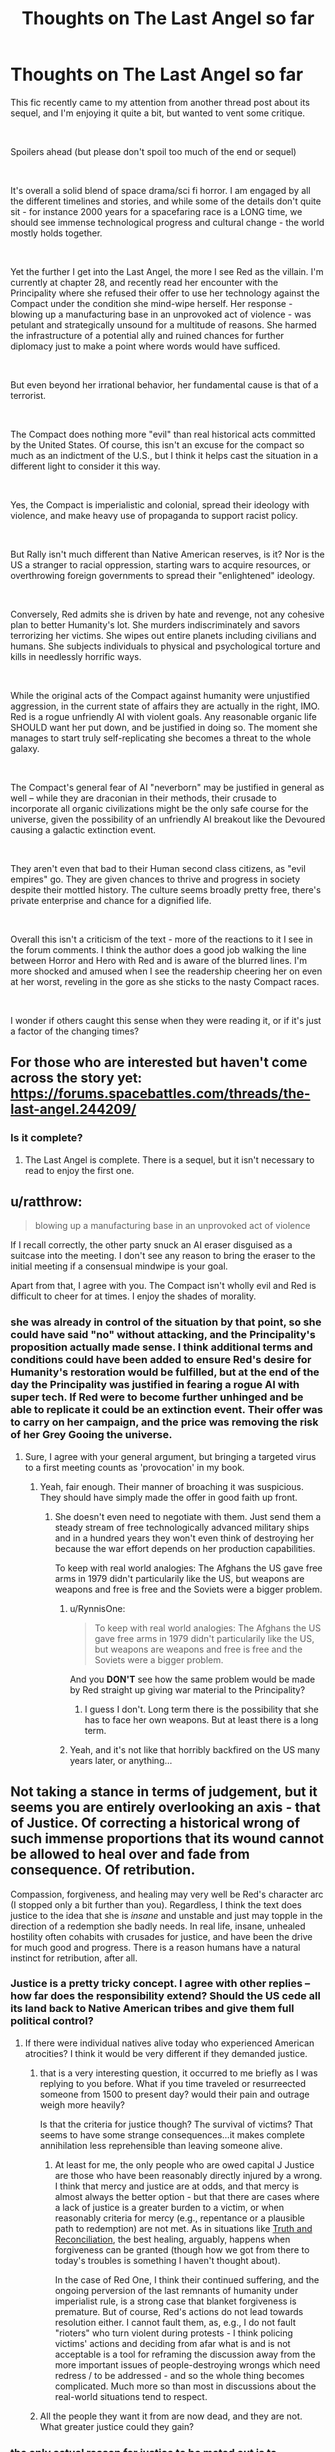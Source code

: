 #+TITLE: Thoughts on The Last Angel so far

* Thoughts on The Last Angel so far
:PROPERTIES:
:Author: wren42
:Score: 17
:DateUnix: 1538667142.0
:DateShort: 2018-Oct-04
:END:
This fic recently came to my attention from another thread post about its sequel, and I'm enjoying it quite a bit, but wanted to vent some critique.

​

Spoilers ahead (but please don't spoil too much of the end or sequel)

​

It's overall a solid blend of space drama/sci fi horror. I am engaged by all the different timelines and stories, and while some of the details don't quite sit - for instance 2000 years for a spacefaring race is a LONG time, we should see immense technological progress and cultural change - the world mostly holds together.

​

Yet the further I get into the Last Angel, the more I see Red as the villain. I'm currently at chapter 28, and recently read her encounter with the Principality where she refused their offer to use her technology against the Compact under the condition she mind-wipe herself. Her response - blowing up a manufacturing base in an unprovoked act of violence - was petulant and strategically unsound for a multitude of reasons. She harmed the infrastructure of a potential ally and ruined chances for further diplomacy just to make a point where words would have sufficed.

​

But even beyond her irrational behavior, her fundamental cause is that of a terrorist.

​

The Compact does nothing more "evil" than real historical acts committed by the United States. Of course, this isn't an excuse for the compact so much as an indictment of the U.S., but I think it helps cast the situation in a different light to consider it this way.

​

Yes, the Compact is imperialistic and colonial, spread their ideology with violence, and make heavy use of propaganda to support racist policy.

​

But Rally isn't much different than Native American reserves, is it? Nor is the US a stranger to racial oppression, starting wars to acquire resources, or overthrowing foreign governments to spread their "enlightened" ideology.

​

Conversely, Red admits she is driven by hate and revenge, not any cohesive plan to better Humanity's lot. She murders indiscriminately and savors terrorizing her victims. She wipes out entire planets including civilians and humans. She subjects individuals to physical and psychological torture and kills in needlessly horrific ways.

​

While the original acts of the Compact against humanity were unjustified aggression, in the current state of affairs they are actually in the right, IMO. Red is a rogue unfriendly AI with violent goals. Any reasonable organic life SHOULD want her put down, and be justified in doing so. The moment she manages to start truly self-replicating she becomes a threat to the whole galaxy.

​

The Compact's general fear of AI "neverborn" may be justified in general as well -- while they are draconian in their methods, their crusade to incorporate all organic civilizations might be the only safe course for the universe, given the possibility of an unfriendly AI breakout like the Devoured causing a galactic extinction event.

​

They aren't even that bad to their Human second class citizens, as "evil empires" go. They are given chances to thrive and progress in society despite their mottled history. The culture seems broadly pretty free, there's private enterprise and chance for a dignified life.

​

Overall this isn't a criticism of the text - more of the reactions to it I see in the forum comments. I think the author does a good job walking the line between Horror and Hero with Red and is aware of the blurred lines. I'm more shocked and amused when I see the readership cheering her on even at her worst, reveling in the gore as she sticks to the nasty Compact races.

​

I wonder if others caught this sense when they were reading it, or if it's just a factor of the changing times?


** For those who are interested but haven't come across the story yet: [[https://forums.spacebattles.com/threads/the-last-angel.244209/]]
:PROPERTIES:
:Author: loimprevisto
:Score: 18
:DateUnix: 1538671917.0
:DateShort: 2018-Oct-04
:END:

*** Is it complete?
:PROPERTIES:
:Author: distributed
:Score: 2
:DateUnix: 1538685677.0
:DateShort: 2018-Oct-05
:END:

**** The Last Angel is complete. There is a sequel, but it isn't necessary to read to enjoy the first one.
:PROPERTIES:
:Author: kraryal
:Score: 8
:DateUnix: 1538686236.0
:DateShort: 2018-Oct-05
:END:


** u/ratthrow:
#+begin_quote
  blowing up a manufacturing base in an unprovoked act of violence
#+end_quote

If I recall correctly, the other party snuck an AI eraser disguised as a suitcase into the meeting. I don't see any reason to bring the eraser to the initial meeting if a consensual mindwipe is your goal.

Apart from that, I agree with you. The Compact isn't wholly evil and Red is difficult to cheer for at times. I enjoy the shades of morality.
:PROPERTIES:
:Author: ratthrow
:Score: 18
:DateUnix: 1538667843.0
:DateShort: 2018-Oct-04
:END:

*** she was already in control of the situation by that point, so she could have said "no" without attacking, and the Principality's proposition actually made sense. I think additional terms and conditions could have been added to ensure Red's desire for Humanity's restoration would be fulfilled, but at the end of the day the Principality was justified in fearing a rogue AI with super tech. If Red were to become further unhinged and be able to replicate it could be an extinction event. Their offer was to carry on her campaign, and the price was removing the risk of her Grey Gooing the universe.
:PROPERTIES:
:Author: wren42
:Score: 3
:DateUnix: 1538684046.0
:DateShort: 2018-Oct-04
:END:

**** Sure, I agree with your general argument, but bringing a targeted virus to a first meeting counts as 'provocation' in my book.
:PROPERTIES:
:Author: ratthrow
:Score: 11
:DateUnix: 1538684967.0
:DateShort: 2018-Oct-04
:END:

***** Yeah, fair enough. Their manner of broaching it was suspicious. They should have simply made the offer in good faith up front.
:PROPERTIES:
:Author: wren42
:Score: 3
:DateUnix: 1538688640.0
:DateShort: 2018-Oct-05
:END:

****** She doesn't even need to negotiate with them. Just send them a steady stream of free technologically advanced military ships and in a hundred years they won't even think of destroying her because the war effort depends on her production capabilities.

To keep with real world analogies: The Afghans the US gave free arms in 1979 didn't particularily like the US, but weapons are weapons and free is free and the Soviets were a bigger problem.
:PROPERTIES:
:Author: tobias3
:Score: 3
:DateUnix: 1538733130.0
:DateShort: 2018-Oct-05
:END:

******* u/RynnisOne:
#+begin_quote
  To keep with real world analogies: The Afghans the US gave free arms in 1979 didn't particularily like the US, but weapons are weapons and free is free and the Soviets were a bigger problem.
#+end_quote

And you *DON'T* see how the same problem would be made by Red straight up giving war material to the Principality?
:PROPERTIES:
:Author: RynnisOne
:Score: 2
:DateUnix: 1538735379.0
:DateShort: 2018-Oct-05
:END:

******** I guess I don't. Long term there is the possibility that she has to face her own weapons. But at least there is a long term.
:PROPERTIES:
:Author: tobias3
:Score: 1
:DateUnix: 1538926629.0
:DateShort: 2018-Oct-07
:END:


******* Yeah, and it's not like that horribly backfired on the US many years later, or anything...
:PROPERTIES:
:Author: abcd_z
:Score: 1
:DateUnix: 1538848273.0
:DateShort: 2018-Oct-06
:END:


** Not taking a stance in terms of judgement, but it seems you are entirely overlooking an axis - that of Justice. Of correcting a historical wrong of such immense proportions that its wound cannot be allowed to heal over and fade from consequence. Of retribution.

Compassion, forgiveness, and healing may very well be Red's character arc (I stopped only a bit further than you). Regardless, I think the text does justice to the idea that she is /insane/ and unstable and just may topple in the direction of a redemption she badly needs. In real life, insane, unhealed hostility often cohabits with crusades for justice, and have been the drive for much good and progress. There is a reason humans have a natural instinct for retribution, after all.
:PROPERTIES:
:Author: NoYouTryAnother
:Score: 10
:DateUnix: 1538672297.0
:DateShort: 2018-Oct-04
:END:

*** Justice is a pretty tricky concept. I agree with other replies -- how far does the responsibility extend? Should the US cede all its land back to Native American tribes and give them full political control?
:PROPERTIES:
:Author: wren42
:Score: 5
:DateUnix: 1538686424.0
:DateShort: 2018-Oct-05
:END:

**** If there were individual natives alive today who experienced American atrocities? I think it would be very different if they demanded justice.
:PROPERTIES:
:Author: NoYouTryAnother
:Score: 2
:DateUnix: 1538687253.0
:DateShort: 2018-Oct-05
:END:

***** that is a very interesting question, it occurred to me briefly as I was replying to you before. What if you time traveled or resurreected someone from 1500 to present day? would their pain and outrage weigh more heavily?

Is that the criteria for justice though? The survival of victims? That seems to have some strange consequences...it makes complete annihilation less reprehensible than leaving someone alive.
:PROPERTIES:
:Author: wren42
:Score: 1
:DateUnix: 1538688587.0
:DateShort: 2018-Oct-05
:END:

****** At least for me, the only people who are owed capital J Justice are those who have been reasonably directly injured by a wrong. I think that mercy and justice are at odds, and that mercy is almost always the better option - but that there are cases where a lack of justice is a greater burden to a victim, or when reasonably criteria for mercy (e.g., repentance or a plausible path to redemption) are not met. As in situations like [[https://en.wikipedia.org/wiki/Truth_and_reconciliation_commission][Truth and Reconciliation]], the best healing, arguably, happens when forgiveness can be granted (though how we got from there to today's troubles is something I haven't thought about).

In the case of Red One, I think their continued suffering, and the ongoing perversion of the last remnants of humanity under imperialist rule, is a strong case that blanket forgiveness is premature. But of course, Red's actions do not lead towards resolution either. I cannot fault them, as, e.g., I do not fault "rioters" who turn violent during protests - I think policing victims' actions and deciding from afar what is and is not acceptable is a tool for reframing the discussion away from the more important issues of people-destroying wrongs which need redress / to be addressed - and so the whole thing becomes complicated. Much more so than most in discussions about the real-world situations tend to respect.
:PROPERTIES:
:Author: NoYouTryAnother
:Score: 3
:DateUnix: 1538695431.0
:DateShort: 2018-Oct-05
:END:


***** All the people they want it from are now dead, and they are not. What greater justice could they gain?
:PROPERTIES:
:Author: RynnisOne
:Score: 1
:DateUnix: 1538735620.0
:DateShort: 2018-Oct-05
:END:


*** the only actual reason for justice to be meted out is to disincentivize repeat transgression - so in this case, the compact should face justice if the goal is to stop them from subjugating more species. Since OP argues that they are acting correctly in this ("only safe course for the universe") disincentivizing that kind of behaviour would run directly contrary to OP's take. Thus, I'd say the issue of justice is not accidentally left out, but rather ignored on purpose as it would be unhelpful.

Now of course Red One might disagree, but that doesn't change the neutral-observer PoV that OP represents. Of course the rampant AI thinks she is right in her actions, everyone always does.

(Disclaimer: I am not OP, and don't entirely agree with their take, merely continuing the thought process.)
:PROPERTIES:
:Author: elysian_field_day
:Score: 5
:DateUnix: 1538678689.0
:DateShort: 2018-Oct-04
:END:

**** Justice is subjective. The reason the author doesn't go into it is because they'd rather tell a good story than get lost in the swamps of philosophy and interpretations of morality.

Besides, the assumption is false. The Compact is provably NOT the only safe course for the universe. The Principality is equally against AI, and has a different governmental system. The only difference in power between it and the Compact is that the Compact started several centuries sooner and has been aggressive about conquering other species rather than slowly integrating them.

The fact that the author also indicated the Compact will get utterly trounced if the Naiads (semi-spoiler, the name alone is meaningless unless you know) decide to migrate through their territory also proves they aren't the best or only option.
:PROPERTIES:
:Author: RynnisOne
:Score: 2
:DateUnix: 1538735822.0
:DateShort: 2018-Oct-05
:END:


*** Justice after two thousand years? Should the Celts demand restitutions of today's Germany?
:PROPERTIES:
:Score: 2
:DateUnix: 1538677228.0
:DateShort: 2018-Oct-04
:END:

**** Two thousands years after the fall of the Compact, shall they demand restitution from Red?
:PROPERTIES:
:Author: RynnisOne
:Score: 5
:DateUnix: 1538678520.0
:DateShort: 2018-Oct-04
:END:


*** I think you just gave a good argument against justice
:PROPERTIES:
:Author: Ev0nix
:Score: 1
:DateUnix: 1541373099.0
:DateShort: 2018-Nov-05
:END:


** Oh yeah no, there's definitely a side of the story where Red is the villain, a terrorist out for revenge.

As you get to know more of the history of everything - there's a chapter with a Triarch that covers a lot of the history - you get a lot more sympathy for who everyone /was/, and a lot less for who they /are/.

I also don't remember Red going after civvies for the sake of it; /everything/ feeds into her larger goal. She fakes the torture a lot, and doesn't fake it all the time, but it's basically always for bait and/or psyops.

She's also kind of stuck. The Compact has absolute control over Rally, and if Red tries to break or help it, they'll kill their hostage.

Everything else is spoilers :D
:PROPERTIES:
:Author: narfanator
:Score: 8
:DateUnix: 1538673514.0
:DateShort: 2018-Oct-04
:END:

*** That side is mostly perception. She isn't by any means a terrorist, merely a very well equipped guerilla.

Of course, the Rally thing is part of that, because that 'hostage' means she can't just go nuts and attack their homeworlds... but also means they can't kill off Rally unless they /want/ her to attack their homeworlds. It's a little Catch 22 that keeps both sides about as honest and honorable as can be, given the setting.

EDIT: Note that, in the sequel (Last Angel Ascension) she /VERY MUCH/ qualifies as a Terrorist. My above post refers to the original story.
:PROPERTIES:
:Author: RynnisOne
:Score: 5
:DateUnix: 1538678647.0
:DateShort: 2018-Oct-04
:END:

**** She's very rarely used terror tactics on screen, but she uses them occasionally to discourage Compact companies from operating in, I think it was, the Black Veil, and the former human territories.

And yeah, due to the first story taking place mostly in two location (whatever that original system was, and Sol), not a lot of opportunity for Red to fuck with the Compact.
:PROPERTIES:
:Author: narfanator
:Score: 6
:DateUnix: 1538679147.0
:DateShort: 2018-Oct-04
:END:


** To add to some other points, I would add that not only did the Compact successfully perform genocide on the human race, the story strongly hints that the Compact is culturally indoctrinating humans in addition to running a breeding program to ensure obedience.

On that scale of deliberate, targeted killing, Red's planetary destruction is more on the level of collateral damage. She had a target and everybody else was unlucky enough to be in the same planet, since a star sear is hardly a pinpoint weapon.

On the other hand, if Rally didn't exist as a hostage, I suspect that Red would happily go genocidal.
:PROPERTIES:
:Author: reilwin
:Score: 7
:DateUnix: 1538697288.0
:DateShort: 2018-Oct-05
:END:


** Yea, it's not just Red herself, but also her allies. In the book [[#s][spoiler]]. We're /supposed/ to find her morally questionable.\\
But Spacebattles... is kind of a special place. I wasn't there back then, but I strongly suspect that most of the people who revered Worm's Taylor as a memetic goddess of escalation without considering her frequently crossing lines frequent spacebattles.
:PROPERTIES:
:Score: 10
:DateUnix: 1538677411.0
:DateShort: 2018-Oct-04
:END:

*** Clearly I'm one of those people, as when you read Worm and see absolutely /everyone else/ crossing the lines, it's pointless to expect her to be the only one who doesn't.

Utopian dreams die lonely deaths in Dystopian worlds.
:PROPERTIES:
:Author: RynnisOne
:Score: 13
:DateUnix: 1538678773.0
:DateShort: 2018-Oct-04
:END:


*** heh, good point re: worm.
:PROPERTIES:
:Author: wren42
:Score: 2
:DateUnix: 1538686298.0
:DateShort: 2018-Oct-05
:END:


** Red's attack of a manufacturing base wasn't an emotional temper tantrum, it was a calculated act of deterrance. The people who were 'negotiating' with her were doing so in bad faith. She had to demonstrate that doing so was a bad idea to discourge them from doing so again. But if you disagree, please provide an example of 'diplomacy' where one side agrees to give up all their resources and then let themselves be executed without any sort of backup mechanic to ensure what they got out of the deal was actually followed through.

In addition, Diplomacy is a two-way street. The Principality had plenty of time to attempt to reopen diplomatic channels despite their previous treacherous intent, but chose not to do so. The 'fault' isn't hers alone.

"her fundamental cause is that of a terrorist" Uh... sure. The fundamental cause of a terrorist, a soldier, a politician, and even an athlete are all the same: Win by defeating the opposition. This isn't inherently a bad thing. It's the methods involved. Incidentally, she qualifies as #2 on this list, because /she makes a point of avoiding pointless civilian casualties/. A terrorist doesn't. And no, putting your military base in the middle of (or underneath) a civilian population does not grant you immunity to military retaliation--the use of human shields is immoral.

I was expecting a reasonable list of grievances. I did /NOT/ expect the ham-handed attempt to cram real-world political commentary into this list of 'thoughts'. We get it, you hate America. Good for you. /IF/ you'd like to compare bits of the story to specific historical events, feel free, but if you could avoid comparing it to your idealistically propagandized version of a modern nation, that'd be even better. I mean, unless you want "in the current state of affairs they are actually in the right" to also apply to your example as well.

The Compact has no problem against wiping out civilizations that won't bend the knee. The /only/ reason Humanity still exists is due to a series of lucky flukes--/one/ group escaped, was lost for centuries, settled and had a disaster they barely survived, and then was eventually "found" by a group of Compact scientists rather than soldiers who sent out the news to the Compact as a whole /before/ the soldiers could deal with the problem. If any of these chance occurrences not actually occurred, they *would* have been wiped out, and this is stated directly by the writer as canon. It was not the first time the Compact had attempted Xenocide, just one of the few instances where it failed.

Any reasonable organic lifeform is going to question whether or not a rogue AI is actually harmful to them, not embark on some sort of synthetic Crusade to kill them all. When said lifeform comes to realize the AI is only harmful to them should they be oppressing humanity in some way, or hindering its goals to destroy the largest and most powerful Empire in known space, they will either choose to fight against it (if they are allied to that Empire) or simply get out of its way. There's no reason for them to draw the ire of a sapient planet-killing dreadnaught when it wants nothing to do with them and will happily leave them alone.

Oh, you want to see justified fear for "Neverborn"? Go read the very first post of the sequel, Last Angel Ascension. Don't worry, no spoilers, just the little italicized story at the beginning. That'll show you how AI can be an absolute terror even when done /RIGHT/.

As for the Compact, yes, their institutionalized racism that only allows slave species to go up X number of bottom 'rungs' of a very large societal ladder is clearly a good, free culture. So long as you stay in your 'place' that you are told you belong. Nevermind that this is done in such an Orwellian way that most people either don't realize its happening or--once they've figured it out--realize its off to the gulags for them if they speak up.

On the whole, Last Angel attempts to make something that would be closest to a Horror movie villain into something relatable, perhaps even letting you understand its motivations and even side with it now and then. The writer has accomplished this well. Since I favor the old Asimov-style approach to AI, I don't see sci-fi universes as some modern Mass Effect inspired "race war" of organics VS synthetics that seem so common. I'm glad this one presents multiple views and approaches, while also being an awesome, detailed story.
:PROPERTIES:
:Author: RynnisOne
:Score: 14
:DateUnix: 1538678319.0
:DateShort: 2018-Oct-04
:END:

*** Wow, lots of rancor here. I'm going to try to respond in pieces, but your acerbic response to citing universally accepted historical atrocities shows you are probably too "patriotic" to listen at all.

​

#+begin_quote
  > Red's attack of a manufacturing base wasn't an emotional temper tantrum, it was a calculated act of deterrance. The people who were 'negotiating' with her were doing so in bad faith. She had to demonstrate that doing so was a bad idea to discourge them from doing so again.
#+end_quote

​

Disagree. They gave her the terms and gave her time to consider. She executed a first strike that achieved nothing. She already had deterrence in the form of her superior technology and firepower. SHe could have simply said "no" and left. Destroying the manufacturing station was not required to make that point and hurt her cause. It weakened the Principality's ability to continue to wage war on the Compact and it sets a precedent of hostility that will make future negotiation much more difficult. Nothing about this helps her, it's a completely irrational move and in fact is evidence to justify the Principality's fears about her unhinged personality.

​

#+begin_quote
  > "her fundamental cause is that of a terrorist" Uh... sure. The fundamental cause of a terrorist, a soldier, a politician, and even an athlete are all the same: Win by defeating the opposition.
#+end_quote

​

This is an absurd strawman and oversimplification. The four things above are obviously not equivalent.

#+begin_quote
  > Incidentally, she qualifies as #2 on this list, because /she makes a point of avoiding pointless civilian casualties/. A terrorist doesn't.
#+end_quote

Red does NOT avoid civilian casualties, this is a blatant misrepresentation. She executes several system-wipes - bigger genocides than any in real human history - and there are multiple graphic descriptions of her tearing apart non-coms as they try to flee and reveling in it. Your characterization of her has flat out wrong.

​

#+begin_quote
  > I was expecting a reasonable list of grievances. I did /NOT/ expect the ham-handed attempt to cram real-world political commentary into this list of 'thoughts'. We get it, you hate America. Good for you.
#+end_quote

​

I am citing real world history and actual events, it has nothing to do with "hating america". If your patriotism can't stomach facts maybe you should do some soul searching. The genocide of native americans happened. The trail of tears happened. The slave trade happened. Hiroshima and Nagasaki and Dresden happened. CIA interference in banana republics and the Iraq war and Vietnam ALL HAPPENED.

The author even states specifically in commentary on the forums in several places that he modeled Compact attitudes and propaganda off of American racist thinking during the slave trade.

My point in mentioning all this was to shock the exact type of thinking you are exhibiting - that the Compact are simply The Bad Guys and killing their civilians is justified because they are racists. If that were the case you should have a very different attitude toward the US.

I find it amazing that one moment you can be justifying terrorism as just another means to an end, and the next complaining that I'm criticizing Good Guy America too hard by citing historical events. By your logic an Afgani terrorist would be perfectly justified in blowing up whole US cities because they contained manufacturing centers used by the US military.

​

#+begin_quote
  > Oh, you want to see justified fear for "Neverborn"? Go read the very first post of the sequel, Last Angel Ascension. Don't worry, no spoilers, just the little italicized story at the beginning. That'll show you how AI can be an absolute terror even when done /RIGHT/.
#+end_quote

​

I'm super confused by this. You seem to be arguing that AI are a huge threat. I agree...militarized AI is most likely an existential threat and should be resisted by all possible means. This is one reason I think an Empire like the Compact could be a reasonable best-case scenario for organic life. To be clear, no I don't like the facism or racism or xenocide. The part I'm suggesting is reasonable is their crusade to oppose strong AI in general, on the grounds that the Friendliness problem is hard or impossible to solve, and the best case for the universe is to ensure a self replicating ASI never ever gets off its homeworld. This mission is important enough that it could be worth massive militarization and colonialism, draconian policy, and even xenocide of races that threatened to create ASI

If the two options are Compact conquers the galaxy and rogue AI destroys all organic life, I pick the former.

My attitude isn't "the Compact is Good" or "The US is evil like the Compact". My point was to show it's more nuanced than simple "villain hero" dynamics the story invites on its surface.

#+begin_quote
  > On the whole, Last Angel attempts to make something that would be closest to a Horror movie villain into something relatable, perhaps even letting you understand its motivations and even side with it now and then. The writer has accomplished this well. Since I favor the old Asimov-style approach to AI, I don't see sci-fi universes as some modern Mass Effect inspired "race war" of organics VS synthetics that seem so common. I'm glad this one presents multiple views and approaches, while also being an awesome, detailed story.
#+end_quote

​

I completely agree with your final paragraph.

The story does a good job of humanizing what is at its root a horror-movie AI villain, and presents characters that are both flawed and justified in their actions and reasoning on all sides.

​

​
:PROPERTIES:
:Author: wren42
:Score: 8
:DateUnix: 1538685969.0
:DateShort: 2018-Oct-05
:END:

**** u/StraightTurd:
#+begin_quote
  They gave her the terms and gave her time to consider.
#+end_quote

They also brought a gun to the negotiating table. Their mindkiller was specifically designed to be sneaky and unseen, a surprise weapon to kill her and steal her body. This, rightly pissed her off just a smidgen.

I know this is [[/r/rational]] but Red isn't 110% totally rational, shes very human, ironically. She's a character. Could it have been done in a better, less moon-shooty way? Sure. But it wasn't.

#+begin_quote
  Red does NOT avoid civilian casualties
#+end_quote

She does sometimes. I don't know how far you are but at (mid-late book 1 spoilers) Invidia and on Bequeathed she very much does kill civvies and innocents. System kills are usually reserved for military systems if memory holds, and even then very rarely. But in a short from book 2 she orbital bombs a non-Compact planet but only the military, even though they likely angered her more than the Principality in the previous example. And i believe a WOG stated she doesn't intentionally target civilians. In a war collateral is expected. Red may be The Last Angel, but shes not a harp and gift bearing angel, and more the angel of death.

A lot of your points and questions are addressed in later WOG's and the story proper. Keep reading, you got some very good scenes coming.
:PROPERTIES:
:Author: StraightTurd
:Score: 7
:DateUnix: 1538697056.0
:DateShort: 2018-Oct-05
:END:

***** To support Red not going after civilian targets, its part of why she doesn't go near Rally. The Compact knows, and Red states this, that if they go after Rally she WILL start targeting civilians indiscriminately. There is a bit of a Treaty between the two, with the Compact being able to wipe out Rally and that stopping Red from some actions, namely recruiting large amounts of humans from Rally or other places, and, on the other side, Red has stated that if the Compact ever does wipe out Rally then she will start considering civilian targets to be on the table.

Therefore I think, we can say that [[/u/wren42]] 's assertion in the original text of saying that Red targets civilians is wrong. Although it is true many civilians have died because of Red.
:PROPERTIES:
:Author: ianstlawrence
:Score: 6
:DateUnix: 1538702752.0
:DateShort: 2018-Oct-05
:END:

****** Splitting hairs - that she isn't targeting civilian planets for total genocide doesn't mean she isn't killing civvies on purpose and enjoying it. She states as much in POV chapters.
:PROPERTIES:
:Author: wren42
:Score: 1
:DateUnix: 1538715223.0
:DateShort: 2018-Oct-05
:END:

******* u/ianstlawrence:
#+begin_quote
  She wipes out entire planets including civilians and humans.
#+end_quote

Oops. I accidentally posted without including any text besides the quote!

Anyway, I would consider the above quote to imply that there is no restraint from Red, and so I thought my post did a good job of arguing the point that Red isn't discriminately killing as many civilians as possible, and that if Red wanted to be as effective as possible as a terrorist then the current tactics weren't actually that great.

That is, to me, still a major point of restraint. And considering that the Compact (and yes it was thousands of years ago, so its difficult to see how important this is) literally committed genocide and killed billions, if not trillions of civilians, I don't think you can say Red's current tactics are as "strong" as the Compacts.

If you see it as splitting hairs, im not sure i can convince you otherwise, but i see it as very significant.
:PROPERTIES:
:Author: ianstlawrence
:Score: 3
:DateUnix: 1538723624.0
:DateShort: 2018-Oct-05
:END:


***** Yeah, "sometimes" not killing civilians isn't a gold star from me. It's like not committing genocide on some days, but not others. :P she definitely kills noncoms on several occasions I've seen so far and even enjoys taunting them while she does it. She's clearly driven by revenge and hate, not any strategy to make things better, or there would have been progress in 2000 years.

And again I'm not criticizing the author for creating a nuanced and flawed character, just those that cheer her as a hero.
:PROPERTIES:
:Author: wren42
:Score: 1
:DateUnix: 1538715080.0
:DateShort: 2018-Oct-05
:END:

****** You are so incredibly wrong on this that it hurts.

But... it's not your fault. You haven't read to the end, nor have you read any of the sequel.

She /very much/ does have a plan to make things better. And when you see what kind of 'progress' has been made, it'll be quite interesting to see your comments. Because you *REALLY* are not going to like it, in the philosophical sense (it is very well written, however).

Also, she is a hero. You seem to think that heroes are pristine, perfect, and without flaw. You can have heroes who flawed, and you can still admire someone for what they do, warts and all.
:PROPERTIES:
:Author: RynnisOne
:Score: 5
:DateUnix: 1538735259.0
:DateShort: 2018-Oct-05
:END:


**** u/LordSwedish:
#+begin_quote
  SHe could have simply said "no" and left.
#+end_quote

I disagree. Arguments in good faith and rationality only work when the other party is also operating with the same principles or when there's an "audience" who is. A government in a desperate war can not be relied on to act like a polite party in an argument. Considering they secretly brought the mind-killer to the meeting in the first place there is absolutely no reason to believe they wouldn't continue to do things like that in all future meetings except then they might get clever and succeed. The only way to prevent that is to make any failed attempt carry a very high cost.

They're still going to work with or in parallel to Red because neither of them have much of a choice, but this was the best and fastest way to ensure that there would be no further attempts at betrayal/assassination.

#+begin_quote
  This is an absurd strawman and oversimplification
#+end_quote

While you're right regarding that specific argument, this isn't anything like a conventional war. The Compact threw any kind of protection rules of law/Geneva convention carries when they attempted to commit genocide and destroyed Earth. When one side completely and utterly spits in the face of mercy and any kind of rules of engagement, and the other side is conducting guerrilla warfare and has no benefit from adhering to said rules, things get nasty. There is a reason why people stick to these kinds of rules other than empathy and it's because as long as you don't cross them, the enemy won't either.

In a war where one side tries to completely exterminate the other to the point where they hunt fleeing victims and destroy their planets, terrorism stops being a bad thing. You might say that the war is pointless and therefore wrong since Red isn't protecting anything, but the way the war is carried out is entirely justified.

#+begin_quote
  Red does NOT avoid civilian casualties
#+end_quote

I'm not sure where this comes up in the story, but she only ever engages military targets. The story goes into why she completely destroyed some places and...well maybe it's not justified but it's understandable.

#+begin_quote
  By your logic an Afgani terrorist would be perfectly justified in blowing up whole US cities because they contained manufacturing centers used by the US military.
#+end_quote

The problem is that the US military hasn't actually comitted anything even close to what the Compact did and the Al-Qaeda/ISIS forces are only doing less monstrous things than Red because they lack the ability. A better example would be: "during the first Rwandan genocide, would it be okay for a Tutsi fighter to blow up a Hutu military building with a bunch of civilians near it?" My answer to that question is, I have no idea. I'd like to say no but...I honestly can't imagine myself in that situation. All I can say is that even then there is no comparing what happened in Rwanda to what the Compact did because it pales in comparison.
:PROPERTIES:
:Author: LordSwedish
:Score: 4
:DateUnix: 1538787102.0
:DateShort: 2018-Oct-06
:END:


**** There is lots of rancor. You brought it with you.

Also, your sad little attempt at an appeal to a majority does not work here. This is /Rational.

#+begin_quote
  She executed a first strike that achieved nothing. She already had deterrence in the form of her superior technology and firepower. SHe could have simply said "no" and left.
#+end_quote

Do you know what Deterrence /IS/? Having something isn't deterrance. Having something and /being willing to use it/ is. They decided to negotiate in bad faith, expecting her to either commit suicide and give them her resources and knowledge, or they were planning on killing her and taking it. If she just left and did /nothing/, they would simply try it again and again--because there is no penalty to do so.

She showed them that it was a /really/ bad idea. And yes, it resulted in them having worse odds against the Compact than when they started, further pushing them to not mess with her in the future. It set a nice precedent for them: Negotiate in good faith or be punished.

#+begin_quote
  This is an absurd strawman and oversimplification. The four things above are obviously not equivalent.
#+end_quote

You need to read up on what a strawman is. I did not make a false argument in your stead and tear it down. I pointed out the obvious similarities and the /fact/ that different categories of people can have the same cause. The important bit is /HOW/ they go about accomplishing that cause. The athlete (in theory) does so in an honorable fashion without harming his opponent, the soldier does it in an honorable fashion while harming his opponent, the politician does it in dishonorable fashion whilst not harming his opponent, and the terrorist does it in a dishonorable fashion while harming his opponent.

#+begin_quote
  Red does NOT avoid civilian casualties, this is a blatant misrepresentation.
#+end_quote

Reading comprehension fail. I said she makes a point of avoiding *pointless* civilian casualties. If civilians happen to be in the area of a military operation, they're going to be collateral damage. You /DID/ read my part about human shields being immoral, yes?

#+begin_quote
  She executes several system-wipes - bigger genocides than any in real human history
#+end_quote

Mass death by collateral damage is not a genocide. No race or species is wiped out. There is a distribution of various species well represented throughout the Compact.\\
Please stop misusing simple terms.

#+begin_quote
  and there are multiple graphic descriptions of her tearing apart non-coms as they try to flee and reveling in it
#+end_quote

Again, ones who are part of the military operation. Also, she is a /warship/, as she points out repeatedly. She enjoys defeating her opponents. But if you want to prove your case, by all means, link to a section where she goes out and kills civilians willy-nilly and cackles about it, showing no remorse or not using it as part of a greater plan to stop the military's advance. The only instance that comes close are the various mining operations set up in former Confederate space--mining operations which go toward supplying the construction of warships.

#+begin_quote
  I am citing real world history and actual events
#+end_quote

You are citing events and infusing them with your /extremely/ biased interpretation. My patriotism is just fine, but again, thanks for trying to spin it as something weak or bad. The fact that you're doing in this reply the /exact same thing/ I called you out on in your original post is rather remarkable.

#+begin_quote
  The genocide of native americans happened.
#+end_quote

Genocide is intentional. Conflicts between the colonies and NUMEROUS tribes which also fought each other doesn't really qualify as 'genocide'. The only way it's close is if you scale back the window to count centuries, and then lump vastly disparate groups into two seperate sides and /then/ assume ill intent by one to cause the elimination of the other. At one point there were higher-ups in the Army that specifically wanted to eradicate certain Plains tribes, as said tribes were of the 'raiding' variety. That was intentional genocide, motivated by racism, and was obviously bad, but assuming that was typical of the entire nation and its people is folly.

#+begin_quote
  The trail of tears happened.
#+end_quote

Yep. This one is a legitimate thing, because some politicians were greedy for land. The fact that it was done even to allied Tribes was particularly shitty. Is this the fault of the nation as a whole, or a thing that later generations should feel guilty about?

#+begin_quote
  The slave trade happened.
#+end_quote

You mean the one that had been going on for hundreds of years in Africa and Asia prior, or are you focusing on the one particular part of a particular trade that was equal parts guilt in the native lands, the European shipping industry, and the American colonies? Because I'm sure you're /not/ wanting to go into detail as to the slave trade that happened during and after in the lands to the other direction.

#+begin_quote
  Hiroshima and Nagasaki and Dresden happened.
#+end_quote

All military goals in a situation a step away from total war. The former two were calculated attacks to stop what was perceived to be a better option than millions of deaths (purple hearts still given out today were MADE back in WWII in anticipation of the massive casualties the US military was expecting if they invaded the mainland). Atrocities of all sorts were committed by all sides, but you seem to have a particular hate-on for only one nation. I wonder why.

#+begin_quote
  CIA interference in banana republics and the Iraq war and Vietnam ALL HAPPENED.
#+end_quote

Yes, and KGB interference in socialist 'revolutions' and Russian and Chinese interference in Vietnam and Korea also ALL HAPPENED. Good for you. BTW: Equating the actions of an agency that keeps its motives and methods separate and secret from the nation's populace at large is hardly the fault of that nation or its populace. Especially when it has actively acted against the nation that it is supposed to serve. They had an important purpose back when the Cold War was raging, but they should have been divided up and portioned off to other agencies after.

#+begin_quote
  the Compact are simply The Bad Guys and killing their civilians is justified because they are racists. If that were the case you should have a very different attitude toward the US.
#+end_quote

Why would I have that attitude? First, I've been arguing that she doesn't kill random civvies for no reason. Second, the US fought against itself to stop that very thing, and ended it at the cost of their own blood, and later with laws--something the Compact will /NEVER/ do.

#+begin_quote
  that one moment you can be justifying terrorism as just another means to an end, and the next complaining that I'm criticizing Good Guy America too hard by citing historical events.
#+end_quote

Now *YOU* are pulling out the Strawmen. I've shown how it isn't terrorism, but /you/ claim that I'm the one justifying terrorism--How about you /show/ how it's actually terrorism first, hey? Because you haven't yet. In addition, I didn't say you were criticizing them too hard, I simply called you out on your obvious bias. At least own it rather than trying to refute arguments nobody has made.

#+begin_quote
  By your logic an Afgani terrorist would be perfectly justified in blowing up whole US cities because they contained manufacturing centers used by the US military.
#+end_quote

This sentence shows you have no clue what a terrorist is, nor how civilized warfare is conducted. Go look up what makes the difference between a soldier and a terrorist, because apparently you don't grasp that little detail.

#+begin_quote
  You seem to be arguing that AI are a huge threat
#+end_quote

I didn't say they are all a huge threat. I said how they can be a /terror/ even when done right.

#+begin_quote
  militarized AI is most likely an existential threat and should be resisted by all possible means. This is one reason I think an Empire like the Compact could be a reasonable best-case scenario for organic life.
#+end_quote

Yeah, and to me, that seems like an organic/synthetic form of racism, as shown terribly in the Mass Effect series, a series which has /actual examples/ of organics and synthetics getting along while beating the drum that one can only exist at the cost of the other. This series has a good example too, in the form of Red and humanity. The short version is, once the Compact is done and no un-invited aliens enter Confederate space, Red will no longer be killing anyone. She has a VERY specific defined goal, and so long as that isn't threatened, she isn't a threat.

#+begin_quote
  If the two options are Compact conquers the galaxy and rogue AI destroys all organic life, I pick the former.
#+end_quote

But, see, you've already put yourself in a false dichotomy. Functionally, you have strawmanned /yourself/ by assuming the argument has only two answers.

#+begin_quote
  My point was to show it's more nuanced than simple "villain hero" dynamics the story invites on its surface.
#+end_quote

Then why is your attitude on AI so (pardon the pun) incredibly binary? Why does nuance not apply to your example?
:PROPERTIES:
:Author: RynnisOne
:Score: 3
:DateUnix: 1538734885.0
:DateShort: 2018-Oct-05
:END:

***** u/Anderkent:
#+begin_quote
  There is lots of rancor. You brought it with you.
#+end_quote

Um, not engaging with the particular arguments here, but no - the tone of the OP and his reply is completely different to yours. OP has been reliably addressing the content of the arguments; your posts are full of personal implication, which makes then much harder to engage with.

I expect you know that, but in the unlikely case that the 'you brought the rancor' comment was ingenuous, I figured I'd let you know.
:PROPERTIES:
:Author: Anderkent
:Score: 2
:DateUnix: 1538926729.0
:DateShort: 2018-Oct-07
:END:


** I get annoyed by stories that are blatantly trying to hit (tribal) anger buttons, and the portrayal of AI and aliens as humans in suits doesn't help. It's well written mechanically, but to me just came off as a low effort project with little character development or overarching story, and emotional investment coming from trying to make the audience mad rather than any investment in the characters. I got through the first book, but was pretty "meh" about it after the point where Red was repaired. After that the only good part was worldbuilding, and that wasn't enough to get me to read the sequel.

The fact that it' published on SB should explain the readership.

I should point out that the Compact is basically a fascist class system, they are pretty bad.
:PROPERTIES:
:Author: EthanCC
:Score: 0
:DateUnix: 1538679546.0
:DateShort: 2018-Oct-04
:END:

*** The rubber forehead alien thing irked me too (especially when they were classifying extraterrestrial species using Terran taxonomic terms).

Another complaint: I can't remember a single human character that hasn't been white and Anglo-Saxon, other than Captain Sudoki in the prologue. Nearly every cultural reference has been from Western Europe or the US. The whole population of the Earth worked together to build three warships... and they all get names from Greek mythology.

With Kursk, we're being exposed to some more variety of names from different human cultures, but those were chosen by Red One; does no one else remember that there were cultures on Earth that didn't speak English?

One of the biggest advantages written fiction has over visual storytelling (like TV or movies) is that you can depict anything that can be imagined. You're not limited to having bipedal, four-limbed, sexually reproducing beings with bilateral symmetry. And you're certainly not limited to drawing from one culture of humans. That the author has so chosen to limit himself (except for the Naiads; they're cool) is disappointing.
:PROPERTIES:
:Author: Nimelennar
:Score: 3
:DateUnix: 1538880852.0
:DateShort: 2018-Oct-07
:END:


*** I thought it was fairly well written space horror, except we're supposed to side with the monster
:PROPERTIES:
:Author: C_Densem
:Score: 2
:DateUnix: 1538796057.0
:DateShort: 2018-Oct-06
:END:

**** I'm not sure that's horror, it doesn't really evoke the same feelings. My problem isn't any technical problems with the writing, but that it takes the lazy way out of getting emotional investment by making readers mad at the villains. Very little in the way of character development, overarching story, etc. Lots of HFY falls into that trap.
:PROPERTIES:
:Author: EthanCC
:Score: 1
:DateUnix: 1538798315.0
:DateShort: 2018-Oct-06
:END:
